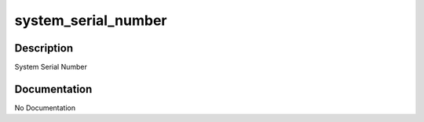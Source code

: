 ====================
system_serial_number
====================

Description
===========
System Serial Number

Documentation
=============

No Documentation

